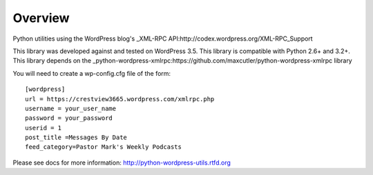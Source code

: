 Overview
========

Python utilities using the WordPress blog's _XML-RPC API:http://codex.wordpress.org/XML-RPC_Support

This library was developed against and tested on WordPress 3.5.
This library is compatible with Python 2.6+ and 3.2+.
This library depends on the _python-wordpress-xmlrpc:https://github.com/maxcutler/python-wordpress-xmlrpc library

You will need to create a wp-config.cfg file of the form::

  [wordpress]
  url = https://crestview3665.wordpress.com/xmlrpc.php
  username = your_user_name
  password = your_password
  userid = 1
  post_title =Messages By Date
  feed_category=Pastor Mark's Weekly Podcasts

Please see docs for more information: http://python-wordpress-utils.rtfd.org
